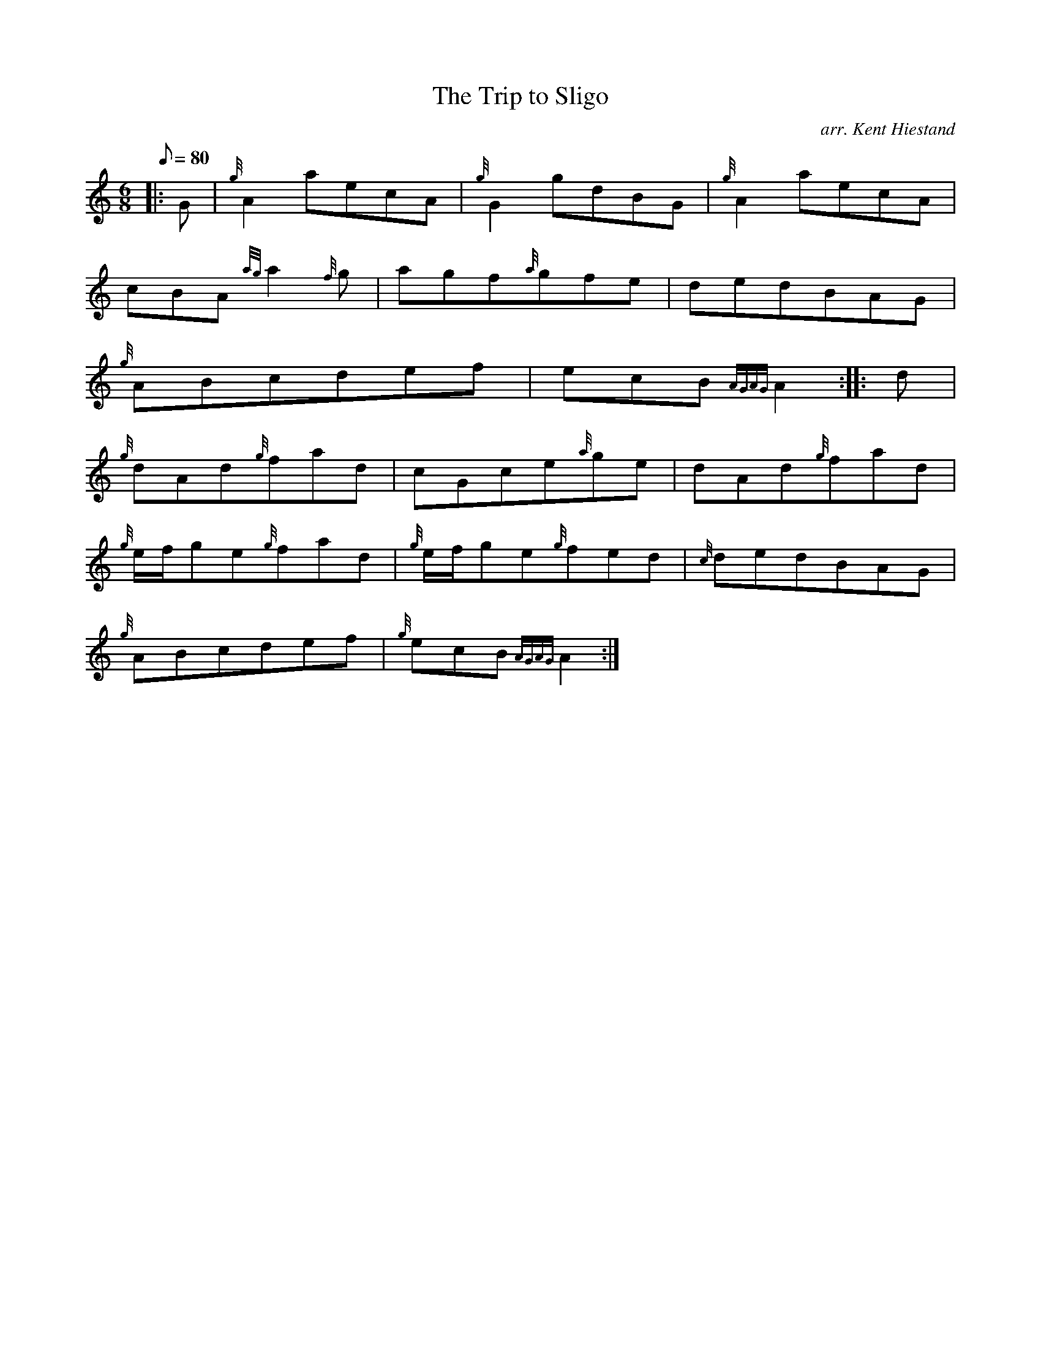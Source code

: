 X:1
T:The Trip to Sligo
M:6/8
L:1/8
Q:80
C:arr. Kent Hiestand
S:Jig
K:HP
|: G|
{g}A2aecA|
{g}G2gdBG|
{g}A2aecA|  !
cBA{ag}a2{f}g|
agf{a}gfe|
dedBAG|  !
{g}ABcdef|
ecB{AGAG}A2:| |:
d|  !
{g}dAd{g}fad|
cGce{a}ge|
dAd{g}fad|  !
{g}e/2f/2ge{g}fad|
{g}e/2f/2ge{g}fed|
{c}dedBAG|  !
{g}ABcdef|
{g}ecB{AGAG}A2:|

